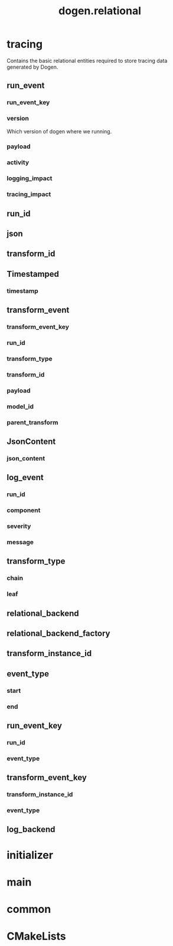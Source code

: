 #+title: dogen.relational
#+options: <:nil c:nil todo:nil ^:nil d:nil date:nil author:nil
:PROPERTIES:
:masd.codec.dia.comment: true
:masd.codec.model_modules: dogen.relational
:masd.codec.input_technical_space: cpp
:masd.codec.reference: cpp.builtins
:masd.codec.reference: cpp.std
:masd.codec.reference: cpp.boost
:masd.codec.reference: masd
:masd.codec.reference: masd.variability
:masd.codec.reference: dogen.profiles
:masd.physical.ignore_files_matching_regex: .*-odb.*
:masd.physical.ignore_files_matching_regex: .*/sql/.*
:masd.variability.profile: dogen.profiles.base.relational_profile
:masd.orm.database_system: postgresql
:masd.orm.database_system: sqlite
:masd.orm.letter_case: upper_case
:masd.orm.schema_name: dogen
:END:
* tracing
:PROPERTIES:
:masd.codec.dia.comment: true
:masd.orm.schema_name: dogen
:END:

Contains the basic relational entities required
to store tracing data generated by Dogen.

** run_event
:PROPERTIES:
:masd.codec.stereotypes: masd::orm::object, Timestamped
:END:
*** run_event_key
:PROPERTIES:
:masd.orm.is_primary_key: true
:masd.orm.is_composite: true
:masd.codec.type: run_event_key
:END:
*** version
:PROPERTIES:
:masd.codec.type: std::string
:END:

Which version of dogen where we running.

*** payload
:PROPERTIES:
:masd.orm.type_override: postgresql,JSONB
:masd.codec.type: json
:END:
*** activity
:PROPERTIES:
:masd.codec.type: std::string
:END:
*** logging_impact
:PROPERTIES:
:masd.codec.type: std::string
:END:
*** tracing_impact
:PROPERTIES:
:masd.codec.type: std::string
:END:
** run_id
:PROPERTIES:
:masd.primitive.underlying_element: std::string
:masd.codec.stereotypes: masd::orm::value, masd::primitive
:END:
** json
:PROPERTIES:
:masd.primitive.underlying_element: std::string
:masd.orm.type_override: postgresql,JSONB
:masd.orm.type_mapping: postgresql,JSONB,TEXT,to_jsonb((?)::jsonb),from_jsonb((?))
:masd.orm.type_mapping: sqlite,JSON_TEXT,TEXT,json((?))
:masd.codec.stereotypes: masd::orm::value, masd::primitive
:END:
** transform_id
:PROPERTIES:
:masd.primitive.underlying_element: std::string
:masd.codec.stereotypes: masd::orm::value, masd::primitive
:END:
** Timestamped
:PROPERTIES:
:masd.codec.stereotypes: masd::object_template
:END:
*** timestamp
:PROPERTIES:
:masd.codec.type: boost::posix_time::ptime
:END:
** transform_event
:PROPERTIES:
:masd.codec.stereotypes: masd::orm::object, Timestamped
:END:
*** transform_event_key
:PROPERTIES:
:masd.orm.is_primary_key: true
:masd.orm.is_composite: true
:masd.codec.type: transform_event_key
:END:
*** run_id
:PROPERTIES:
:masd.codec.type: run_id
:END:
*** transform_type
:PROPERTIES:
:masd.codec.type: transform_type
:END:
*** transform_id
:PROPERTIES:
:masd.codec.type: transform_id
:END:
*** payload
:PROPERTIES:
:masd.codec.type: json
:END:
*** model_id
:PROPERTIES:
:masd.codec.type: std::string
:END:
*** parent_transform
:PROPERTIES:
:masd.codec.type: transform_instance_id
:END:
** JsonContent
:PROPERTIES:
:masd.codec.stereotypes: masd::object_template
:END:
*** json_content
:PROPERTIES:
:masd.codec.type: json
:END:
** log_event
:PROPERTIES:
:masd.codec.stereotypes: masd::orm::object, Timestamped
:END:
*** run_id
:PROPERTIES:
:masd.codec.type: run_id
:END:
*** component
:PROPERTIES:
:masd.codec.type: std::string
:END:
*** severity
:PROPERTIES:
:masd.codec.type: std::string
:END:
*** message
:PROPERTIES:
:masd.codec.type: std::string
:END:
** transform_type
:PROPERTIES:
:masd.codec.stereotypes: masd::enumeration
:END:
*** chain
*** leaf
** relational_backend
:PROPERTIES:
:masd.codec.stereotypes: dogen::handcrafted::typeable, dogen::pretty_printable
:END:
** relational_backend_factory
:PROPERTIES:
:masd.codec.stereotypes: dogen::handcrafted::typeable
:END:
** transform_instance_id
:PROPERTIES:
:masd.primitive.underlying_element: std::string
:masd.codec.stereotypes: masd::orm::value, masd::primitive
:END:
** event_type
:PROPERTIES:
:masd.codec.stereotypes: masd::enumeration
:END:
*** start
*** end
** run_event_key
:PROPERTIES:
:masd.codec.stereotypes: masd::orm::value
:END:
*** run_id
:PROPERTIES:
:masd.codec.type: run_id
:END:
*** event_type
:PROPERTIES:
:masd.codec.type: event_type
:END:
** transform_event_key
:PROPERTIES:
:masd.codec.stereotypes: masd::orm::value
:END:
*** transform_instance_id
:PROPERTIES:
:masd.codec.type: transform_instance_id
:END:
*** event_type
:PROPERTIES:
:masd.codec.type: event_type
:END:
** log_backend
:PROPERTIES:
:masd.codec.stereotypes: dogen::handcrafted::typeable
:END:
* initializer
:PROPERTIES:
:masd.codec.stereotypes: dogen::handcrafted::typeable
:END:
* main
:PROPERTIES:
:masd.codec.stereotypes: masd::entry_point, dogen::untypable
:END:
* common
:PROPERTIES:
:masd.codec.stereotypes: masd::orm::common_odb_options
:END:
* CMakeLists
:PROPERTIES:
:masd.codec.stereotypes: masd::build::cmakelists
:END:

